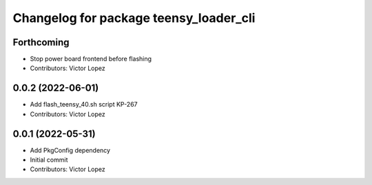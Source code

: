 ^^^^^^^^^^^^^^^^^^^^^^^^^^^^^^^^^^^^^^^
Changelog for package teensy_loader_cli
^^^^^^^^^^^^^^^^^^^^^^^^^^^^^^^^^^^^^^^

Forthcoming
-----------
* Stop power board frontend before flashing
* Contributors: Victor Lopez

0.0.2 (2022-06-01)
------------------
* Add flash_teensy_40.sh script
  KP-267
* Contributors: Victor Lopez

0.0.1 (2022-05-31)
------------------
* Add PkgConfig dependency
* Initial commit
* Contributors: Victor Lopez
